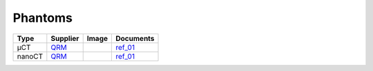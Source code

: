 Phantoms
========


.. |00100| image:: ../img/qrm.png 
    :width: 20pt


.. _QRM: https://www.qrm.de/en/products/micro-ct-bar-pattern-phantoms
.. _ref_01: https://anl.app.box.com/s/hqfay9yue394plj5l0aeubywa2vngsd5

+---------------------------------+---------------------------------+------------------------------------+---------------------------------+
|             Type                |          Supplier               |   Image                            |             Documents           |  
+=================================+=================================+====================================+=================================+
|             µCT                 |             QRM_                |  |00100|                           |       ref_01_                   |  
+---------------------------------+---------------------------------+------------------------------------+---------------------------------+
|             nanoCT              |             QRM_                |  |00100|                           |       ref_01_                   |  
+---------------------------------+---------------------------------+------------------------------------+---------------------------------+
